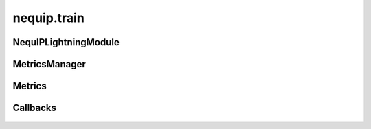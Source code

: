 nequip.train
============

NequIPLightningModule
#####################

 .. autoclass:: nequip.train.NequIPLightningModule
    :members:


MetricsManager
##############

 .. autoclass:: nequip.train.MetricsManager
    :members:


Metrics
#######

 .. autoclass:: nequip.train.MeanSquaredError
    :members:

 .. autoclass:: nequip.train.RootMeanSquaredError
    :members:

 .. autoclass:: nequip.train.MeanAbsoluteError
    :members:

Callbacks
#########

 .. autoclass:: nequip.train.callbacks.NeMoExponentialMovingAverage
    :members:

 .. autoclass:: nequip.train.callbacks.SoftAdapt
    :members:

 .. autoclass:: nequip.train.callbacks.LossCoefficientScheduler
    :members:

 .. autoclass:: nequip.train.callbacks.LossCoefficientMonitor
    :members:

 .. autoclass:: nequip.train.callbacks.TestTimeXYZFileWriter
    :members:
